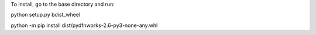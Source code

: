 To install, go to the base directory and run:

python setup.py bdist_wheel

python -m pip install dist/pydfnworks-2.6-py3-none-any.whl
 
